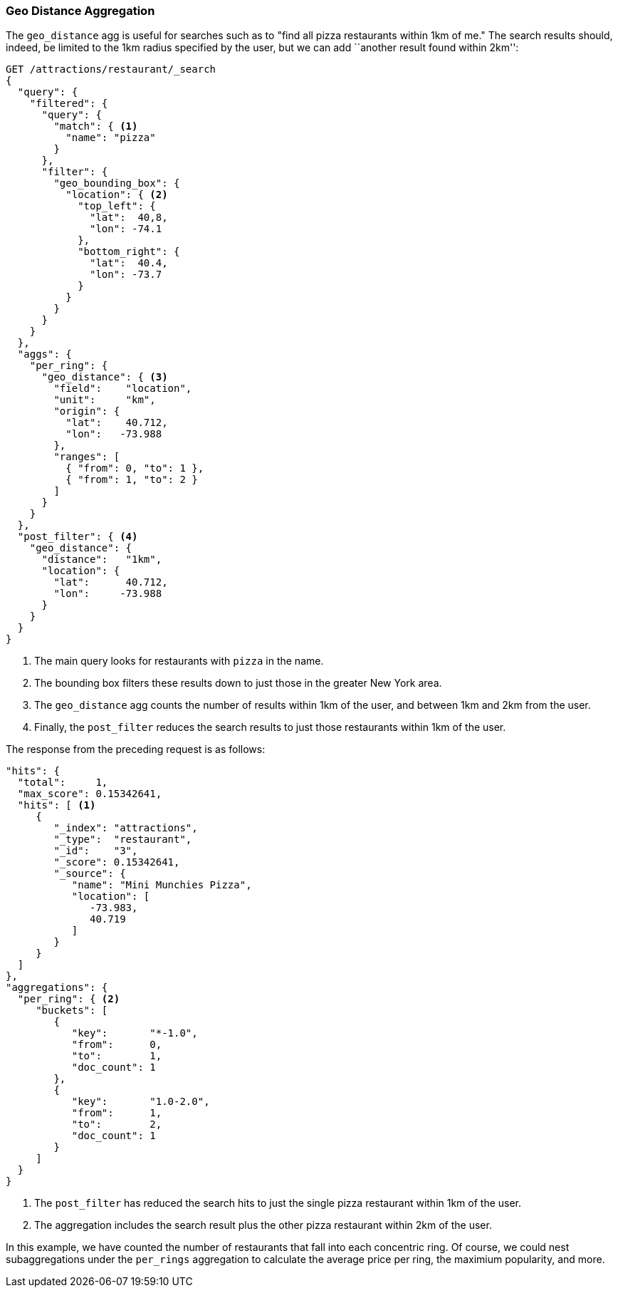 [[geo-distance-agg]]
=== Geo Distance Aggregation

The `geo_distance` agg is useful((("geo_distance aggregation")))((("aggregations", "geo_distance"))) for searches such as
to "find all pizza restaurants within 1km of me." The search results
should, indeed, be limited to the 1km radius specified by the user, but we can
add ``another result found within 2km'':

[source,json]
----------------------------
GET /attractions/restaurant/_search
{
  "query": {
    "filtered": {
      "query": {
        "match": { <1>
          "name": "pizza"
        }
      },
      "filter": {
        "geo_bounding_box": {
          "location": { <2>
            "top_left": {
              "lat":  40,8,
              "lon": -74.1
            },
            "bottom_right": {
              "lat":  40.4,
              "lon": -73.7
            }
          }
        }
      }
    }
  },
  "aggs": {
    "per_ring": {
      "geo_distance": { <3>
        "field":    "location",
        "unit":     "km",
        "origin": {
          "lat":    40.712,
          "lon":   -73.988
        },
        "ranges": [
          { "from": 0, "to": 1 },
          { "from": 1, "to": 2 }
        ]
      }
    }
  },
  "post_filter": { <4>
    "geo_distance": {
      "distance":   "1km",
      "location": {
        "lat":      40.712,
        "lon":     -73.988
      }
    }
  }
}
----------------------------
<1> The main query looks for restaurants with `pizza` in the name.
<2> The bounding box filters these results down to just those in
    the greater New York area.
<3> The `geo_distance` agg counts the number of results within
    1km of the user, and between 1km and 2km from the user.
<4> Finally, the `post_filter` reduces the search results to just
    those restaurants within 1km of the user.

The response from ((("post filter", "geo_distance aggregation")))the preceding request is as follows:

[source,json]
----------------------------
"hits": {
  "total":     1,
  "max_score": 0.15342641,
  "hits": [ <1>
     {
        "_index": "attractions",
        "_type":  "restaurant",
        "_id":    "3",
        "_score": 0.15342641,
        "_source": {
           "name": "Mini Munchies Pizza",
           "location": [
              -73.983,
              40.719
           ]
        }
     }
  ]
},
"aggregations": {
  "per_ring": { <2>
     "buckets": [
        {
           "key":       "*-1.0",
           "from":      0,
           "to":        1,
           "doc_count": 1
        },
        {
           "key":       "1.0-2.0",
           "from":      1,
           "to":        2,
           "doc_count": 1
        }
     ]
  }
}
----------------------------
<1> The `post_filter` has reduced the search hits to just the single
    pizza restaurant within 1km of the user.
<2> The aggregation includes the search result plus the other pizza
    restaurant within 2km of the user.

In this example, we have counted the number of restaurants that fall
into each concentric ring.  Of course, we could nest subaggregations under
the `per_rings` aggregation to calculate the average price per ring, the
maximium popularity, and more.
